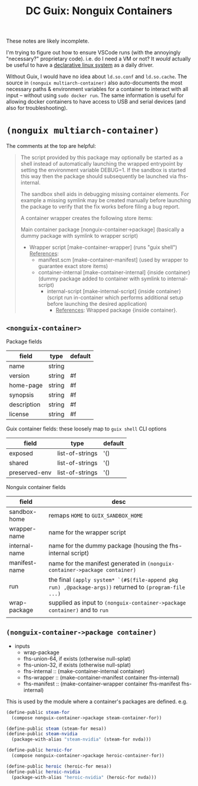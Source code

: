 :PROPERTIES:
:ID:       f55d8d2a-e58a-4445-a7af-53a901a7895f
:END:
#+TITLE: DC Guix: Nonguix Containers
#+CATEGORY: dcguix
#+TAGS:

These notes are likely incomplete.

I'm trying to figure out how to ensure VSCode runs (with the annoyingly
"necessary?" proprietary code). i.e. do I need a VM or not? It /would/ actually be
useful to have a _declarative linux system_ as a daily driver.

Without Guix, I would have no idea about =ld.so.conf= and =ld.so.cache=. The source
in =(nonguix multiarch-container)= also auto-documents the most necessary paths &
environment variables for a container to interact with all input -- without
using =sudo docker run=. The same information is useful for allowing docker
containers to have access to USB and serial devices (and also for
troubleshooting).

* =(nonguix multiarch-container)=

The comments at the top are helpful:

#+begin_quote

The script provided by this package may optionally be started as
a shell instead of automatically launching the wrapped entrypoint by setting
the environment variable DEBUG=1.  If the sandbox is started this way then
the package should subsequently be launched via fhs-internal.

The sandbox shell aids in debugging missing container elements.  For
example a missing symlink may be created manually before launching the
package to verify that the fix works before filing a bug report.

A container wrapper creates the following store items:

Main container package [nonguix-container->package] (basically a dummy package
with symlink to wrapper script)

+ Wrapper script [make-container-wrapper] (runs "guix shell") _References_:
  - manifest.scm [make-container-manifest] (used by wrapper to guarantee
    exact store items)
  - container-internal [make-container-internal] {inside container}
    (dummy package added to container with symlink to internal-script)
    - internal-script [make-internal-script] {inside container}
      (script run in-container which performs additional setup before
      launching the desired application)
      - _References_: Wrapped package {inside container}.
#+end_quote

** =<nonguix-container>=

Package fields

|-------------+--------+---------|
| field       | type   | default |
|-------------+--------+---------|
| name        | string |         |
| version     | string | #f      |
| home-page   | string | #f      |
| synopsis    | string | #f      |
| description | string | #f      |
| license     | string | #f      |
|-------------+--------+---------|

Guix container fields: these loosely map to  =guix shell= CLI options

|---------------+-----------------+---------|
| field         | type            | default |
|---------------+-----------------+---------|
| exposed       | list-of-strings | '()     |
| shared        | list-of-strings | '()     |
| preserved-env | list-of-strings | '()     |
|---------------+-----------------+---------|

Nonguix container fields

|---------------+----------------------------------------------------------------------------------------------------|
| field         | desc                                                                                               |
|---------------+----------------------------------------------------------------------------------------------------|
| sandbox-home  | remaps =HOME= to =GUIX_SANDBOX_HOME=                                                                   |
| wrapper-name  | name for the wrapper script                                                                        |
| internal-name | name for the dummy package (housing the fhs-internal script)                                       |
| manifest-name | name for the manifest generated in =(nonguix-container->package container)=                          |
| run           | the final =(apply system* `(#$(file-append pkg run) ,@package-args))= returned to =(program-file ...)= |
| wrap-package  | supplied as input to =(nonguix-container->package container)= and to =run=                             |
|               |                                                                                                    |


** =(nonguix-container->package container)=

+ inputs
  - wrap-package
  - fhs-union-64, if exists (otherwise null-splat)
  - fhs-union-32, if exists (otherwise null-splat)
  - fhs-internal :: (make-container-internal container)
  - fhs-wrapper :: (make-container-manifest container fhs-internal)
  - fhs-manifest :: (make-container-wrapper container fhs-manifest fhs-internal)

This is used by the module where a container's packages are defined. e.g.

#+begin_src scheme
(define-public steam-for
  (compose nonguix-container->package steam-container-for))

(define-public steam (steam-for mesa))
(define-public steam-nvidia
  (package-with-alias "steam-nvidia" (steam-for nvda)))

(define-public heroic-for
  (compose nonguix-container->package heroic-container-for))

(define-public heroic (heroic-for mesa))
(define-public heroic-nvidia
  (package-with-alias "heroic-nvidia" (heroic-for nvda)))
#+end_src
